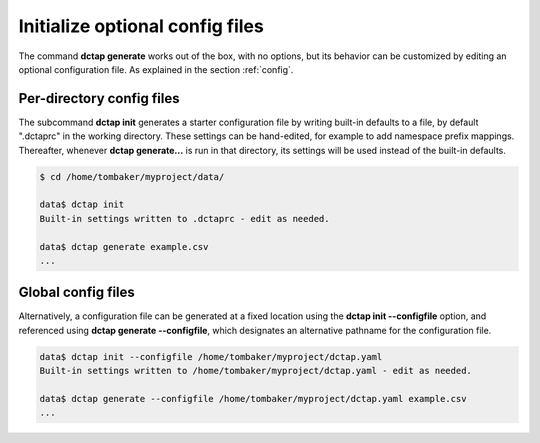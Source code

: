 .. _cli_init:

Initialize optional config files
^^^^^^^^^^^^^^^^^^^^^^^^^^^^^^^^

The command **dctap generate** works out of the box, with no options, but its behavior can be customized by editing an optional configuration file. As explained in the section :ref:`config`.

Per-directory config files
..........................

The subcommand **dctap init** generates a starter configuration file by writing built-in defaults to a file, by default ".dctaprc" in the working directory. These settings can be hand-edited, for example to add namespace prefix mappings. Thereafter, whenever **dctap generate...** is run in that directory, its settings will be used instead of the built-in defaults.

.. code-block:: bash

    $ cd /home/tombaker/myproject/data/

    data$ dctap init
    Built-in settings written to .dctaprc - edit as needed.

    data$ dctap generate example.csv
    ...

Global config files
...................

Alternatively, a configuration file can be generated at a fixed location using the **dctap init --configfile** option, and referenced using **dctap generate --configfile**, which designates an alternative pathname for the configuration file.

.. code-block:: bash

    data$ dctap init --configfile /home/tombaker/myproject/dctap.yaml
    Built-in settings written to /home/tombaker/myproject/dctap.yaml - edit as needed.

    data$ dctap generate --configfile /home/tombaker/myproject/dctap.yaml example.csv
    ...
